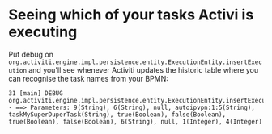 #+TITLE Debugging Activiti

* Seeing which of your tasks Activi is executing
Put debug on
=org.activiti.engine.impl.persistence.entity.ExecutionEntity.insertExecution=
and you'll see whenever Activiti updates the historic table where you
can recognise the task names from your BPMN:

#+begin_src text
31 [main] DEBUG
org.activiti.engine.impl.persistence.entity.ExecutionEntity.insertExecution
- ==> Parameters: 9(String), 6(String), null, autoipvpn:1:5(String),
taskMySuperDuperTask(String), true(Boolean), false(Boolean),
true(Boolean), false(Boolean), 6(String), null, 1(Integer), 4(Integer)
#+end_src
